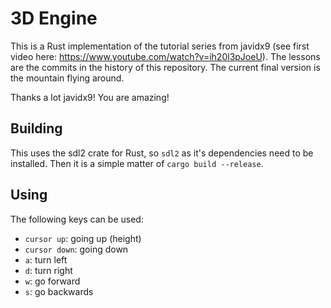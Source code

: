 * 3D Engine

This is a Rust implementation of the tutorial series from javidx9 (see first video here: https://www.youtube.com/watch?v=ih20l3pJoeU). The lessons are the commits in the history of this repository. The current final version is the mountain flying around.

Thanks a lot javidx9! You are amazing!

** Building

This uses the sdl2 crate for Rust, so =sdl2= as it's dependencies need to be installed. Then it is a simple matter of =cargo build --release=.

** Using

The following keys can be used:
 - =cursor up=: going up (height)
 - =cursor down=: going down
 - =a=: turn left
 - =d=: turn right
 - =w=: go forward
 - =s=: go backwards
